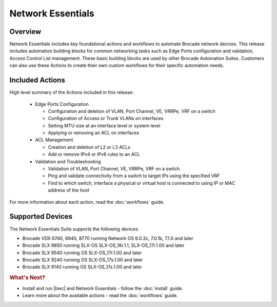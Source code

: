Network Essentials
==================

Overview
--------

Network Essentials includes key foundational actions and workflows to automate Brocade network devices.  This release includes automation building blocks for common networking tasks such as Edge Ports configuration and validation, Access Control List management.  These basic building blocks are used by other Brocade Automation Suites.  Customers can also use these Actions to create their own custom workflows for their specific automation needs.

Included Actions
----------------

High level summary of the Actions included in this release:

  * Edge Ports Configuration
  
    - Configuration and deletion of VLAN, Port Channel, VE, VRRPe, VRF on a switch
    
    - Configuration of Access or Trunk VLANs on interfaces
 
    - Setting MTU size at an interface level or system level
    
    - Applying or removing an ACL on interfaces

  * ACL Management
  
    - Creation and deletion of L2 or L3 ACLs 
    
    - Add or remove IPv4 or IPv6 rules to an ACL

  * Validation and Troubleshooting
 
    - Validation of VLAN, Port Channel, VE, VRRPe, VRF on a switch
    
    - Ping and validate connectivity from a switch to target IPs using the specified VRF

    - Find to which switch, interface a physical or virtual host is connected to using IP or MAC address of the host

For more information about each action, read the :doc:`workflows` guide.

Supported Devices
-----------------

The Network Essentials Suite supports the following devices:

* Brocade VDX 6740, 6940, 8770 running Network OS 6.0.2c, 7.0.1b, 7.1.0 and later
* Brocade SLX 9850 running SLX-OS SLX-OS_16r.1.1, SLX-OS_17r.1.00 and later
*	Brocade SLX 9540 running OS SLX-OS_17r.1.00 and later 
*	Brocade SLX 9240 running OS SLX-OS_17s.1.00 and later
*	Brocade SLX 9140 running OS SLX-OS_17s.1.00 and later


.. rubric:: What's Next?

* Install and run |bwc| and Network Essentials - follow the :doc:`install` guide.
* Learn more about the available actions - read the :doc:`workflows` guide.

